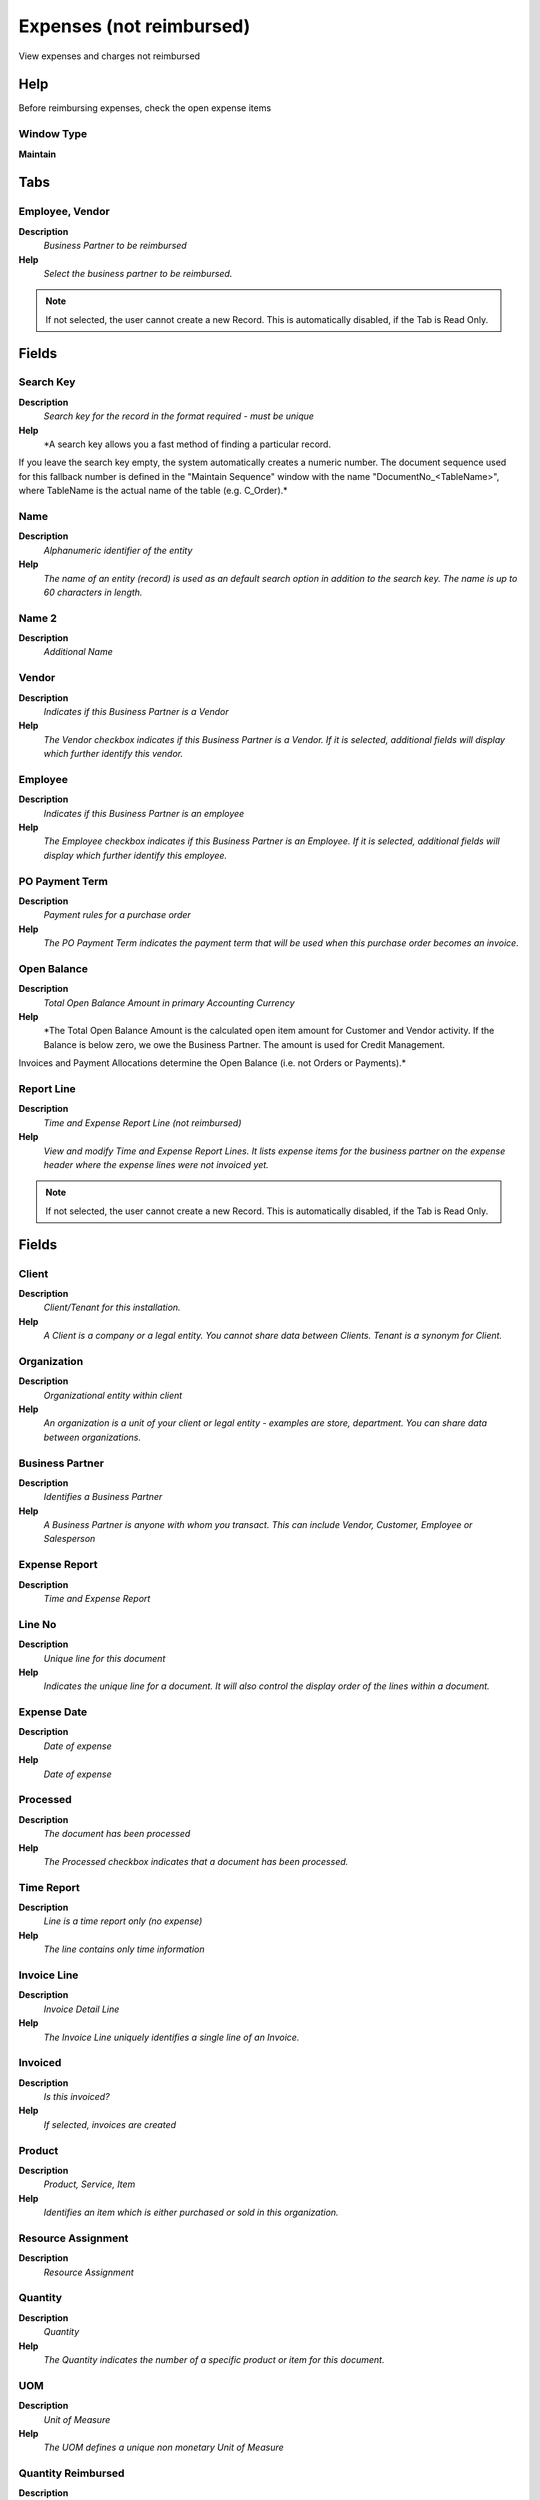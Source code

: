 
.. _functional-guide/window/window-expensesnotreimbursed:

=========================
Expenses (not reimbursed)
=========================

View expenses and charges not reimbursed

Help
====
Before reimbursing expenses, check the open expense items

Window Type
-----------
\ **Maintain**\ 


Tabs
====

Employee, Vendor
----------------
\ **Description**\ 
 \ *Business Partner to be reimbursed*\ 
\ **Help**\ 
 \ *Select the business partner to be reimbursed.*\ 

.. note::
    If not selected, the user cannot create a new Record.  This is automatically disabled, if the Tab is Read Only.

Fields
======

Search Key
----------
\ **Description**\ 
 \ *Search key for the record in the format required - must be unique*\ 
\ **Help**\ 
 \ *A search key allows you a fast method of finding a particular record.
If you leave the search key empty, the system automatically creates a numeric number.  The document sequence used for this fallback number is defined in the "Maintain Sequence" window with the name "DocumentNo_<TableName>", where TableName is the actual name of the table (e.g. C_Order).*\ 

Name
----
\ **Description**\ 
 \ *Alphanumeric identifier of the entity*\ 
\ **Help**\ 
 \ *The name of an entity (record) is used as an default search option in addition to the search key. The name is up to 60 characters in length.*\ 

Name 2
------
\ **Description**\ 
 \ *Additional Name*\ 

Vendor
------
\ **Description**\ 
 \ *Indicates if this Business Partner is a Vendor*\ 
\ **Help**\ 
 \ *The Vendor checkbox indicates if this Business Partner is a Vendor.  If it is selected, additional fields will display which further identify this vendor.*\ 

Employee
--------
\ **Description**\ 
 \ *Indicates if  this Business Partner is an employee*\ 
\ **Help**\ 
 \ *The Employee checkbox indicates if this Business Partner is an Employee.  If it is selected, additional fields will display which further identify this employee.*\ 

PO Payment Term
---------------
\ **Description**\ 
 \ *Payment rules for a purchase order*\ 
\ **Help**\ 
 \ *The PO Payment Term indicates the payment term that will be used when this purchase order becomes an invoice.*\ 

Open Balance
------------
\ **Description**\ 
 \ *Total Open Balance Amount in primary Accounting Currency*\ 
\ **Help**\ 
 \ *The Total Open Balance Amount is the calculated open item amount for Customer and Vendor activity.  If the Balance is below zero, we owe the Business Partner.  The amount is used for Credit Management.
Invoices and Payment Allocations determine the Open Balance (i.e. not Orders or Payments).*\ 

Report Line
-----------
\ **Description**\ 
 \ *Time and Expense Report Line (not reimbursed)*\ 
\ **Help**\ 
 \ *View and modify Time and Expense Report Lines. It lists expense items for the business partner on the expense header where the expense lines were not invoiced yet.*\ 

.. note::
    If not selected, the user cannot create a new Record.  This is automatically disabled, if the Tab is Read Only.

Fields
======

Client
------
\ **Description**\ 
 \ *Client/Tenant for this installation.*\ 
\ **Help**\ 
 \ *A Client is a company or a legal entity. You cannot share data between Clients. Tenant is a synonym for Client.*\ 

Organization
------------
\ **Description**\ 
 \ *Organizational entity within client*\ 
\ **Help**\ 
 \ *An organization is a unit of your client or legal entity - examples are store, department. You can share data between organizations.*\ 

Business Partner
----------------
\ **Description**\ 
 \ *Identifies a Business Partner*\ 
\ **Help**\ 
 \ *A Business Partner is anyone with whom you transact.  This can include Vendor, Customer, Employee or Salesperson*\ 

Expense Report
--------------
\ **Description**\ 
 \ *Time and Expense Report*\ 

Line No
-------
\ **Description**\ 
 \ *Unique line for this document*\ 
\ **Help**\ 
 \ *Indicates the unique line for a document.  It will also control the display order of the lines within a document.*\ 

Expense Date
------------
\ **Description**\ 
 \ *Date of expense*\ 
\ **Help**\ 
 \ *Date of expense*\ 

Processed
---------
\ **Description**\ 
 \ *The document has been processed*\ 
\ **Help**\ 
 \ *The Processed checkbox indicates that a document has been processed.*\ 

Time Report
-----------
\ **Description**\ 
 \ *Line is a time report only (no expense)*\ 
\ **Help**\ 
 \ *The line contains only time information*\ 

Invoice Line
------------
\ **Description**\ 
 \ *Invoice Detail Line*\ 
\ **Help**\ 
 \ *The Invoice Line uniquely identifies a single line of an Invoice.*\ 

Invoiced
--------
\ **Description**\ 
 \ *Is this invoiced?*\ 
\ **Help**\ 
 \ *If selected, invoices are created*\ 

Product
-------
\ **Description**\ 
 \ *Product, Service, Item*\ 
\ **Help**\ 
 \ *Identifies an item which is either purchased or sold in this organization.*\ 

Resource Assignment
-------------------
\ **Description**\ 
 \ *Resource Assignment*\ 

Quantity
--------
\ **Description**\ 
 \ *Quantity*\ 
\ **Help**\ 
 \ *The Quantity indicates the number of a specific product or item for this document.*\ 

UOM
---
\ **Description**\ 
 \ *Unit of Measure*\ 
\ **Help**\ 
 \ *The UOM defines a unique non monetary Unit of Measure*\ 

Quantity Reimbursed
-------------------
\ **Description**\ 
 \ *The reimbursed quantity*\ 
\ **Help**\ 
 \ *The reimbursed quantity is derived from the entered quantity and can be overwritten when approving the expense report.*\ 

Expense Amount
--------------
\ **Description**\ 
 \ *Amount for this expense*\ 
\ **Help**\ 
 \ *Expense amount in currency*\ 

Currency
--------
\ **Description**\ 
 \ *The Currency for this record*\ 
\ **Help**\ 
 \ *Indicates the Currency to be used when processing or reporting on this record*\ 

Converted Amount
----------------
\ **Description**\ 
 \ *Converted Amount*\ 
\ **Help**\ 
 \ *The Converted Amount is the result of multiplying the Source Amount by the Conversion Rate for this target currency.*\ 

Price Reimbursed
----------------
\ **Description**\ 
 \ *The reimbursed price (in currency of the employee's AP price list)*\ 
\ **Help**\ 
 \ *The reimbursed price is derived from the converted price and can be overwritten when approving the expense report.*\ 

Tax
---
\ **Description**\ 
 \ *Tax identifier*\ 
\ **Help**\ 
 \ *The Tax indicates the type of tax used in document line.*\ 

Tax Amount
----------
\ **Description**\ 
 \ *Tax Amount for a document*\ 
\ **Help**\ 
 \ *The Tax Amount displays the total tax amount for a document.*\ 

Line Amount
-----------
\ **Description**\ 
 \ *Line Extended Amount (Quantity * Actual Price) without Freight and Charges*\ 
\ **Help**\ 
 \ *Indicates the extended line amount based on the quantity and the actual price.  Any additional charges or freight are not included.  The Amount may or may not include tax.  If the price list is inclusive tax, the line amount is the same as the line total.*\ 

Line Total
----------
\ **Description**\ 
 \ *Total line amount incl. Tax*\ 
\ **Help**\ 
 \ *Total line amount*\ 

Time Type
---------
\ **Description**\ 
 \ *Type of time recorded*\ 
\ **Help**\ 
 \ *Differentiate time types for reporting purposes (In parallel to Activities)*\ 

Description
-----------
\ **Description**\ 
 \ *Optional short description of the record*\ 
\ **Help**\ 
 \ *A description is limited to 255 characters.*\ 

Note
----
\ **Description**\ 
 \ *Optional additional user defined information*\ 
\ **Help**\ 
 \ *The Note field allows for optional entry of user defined information regarding this record*\ 

Campaign
--------
\ **Description**\ 
 \ *Marketing Campaign*\ 
\ **Help**\ 
 \ *The Campaign defines a unique marketing program.  Projects can be associated with a pre defined Marketing Campaign.  You can then report based on a specific Campaign.*\ 

Project
-------
\ **Description**\ 
 \ *Financial Project*\ 
\ **Help**\ 
 \ *A Project allows you to track and control internal or external activities.*\ 

Activity
--------
\ **Description**\ 
 \ *Business Activity*\ 
\ **Help**\ 
 \ *Activities indicate tasks that are performed and used to utilize Activity based Costing*\ 

Project Phase
-------------
\ **Description**\ 
 \ *Phase of a Project*\ 

Project Task
------------
\ **Description**\ 
 \ *Actual Project Task in a Phase*\ 
\ **Help**\ 
 \ *A Project Task in a Project Phase represents the actual work.*\ 
